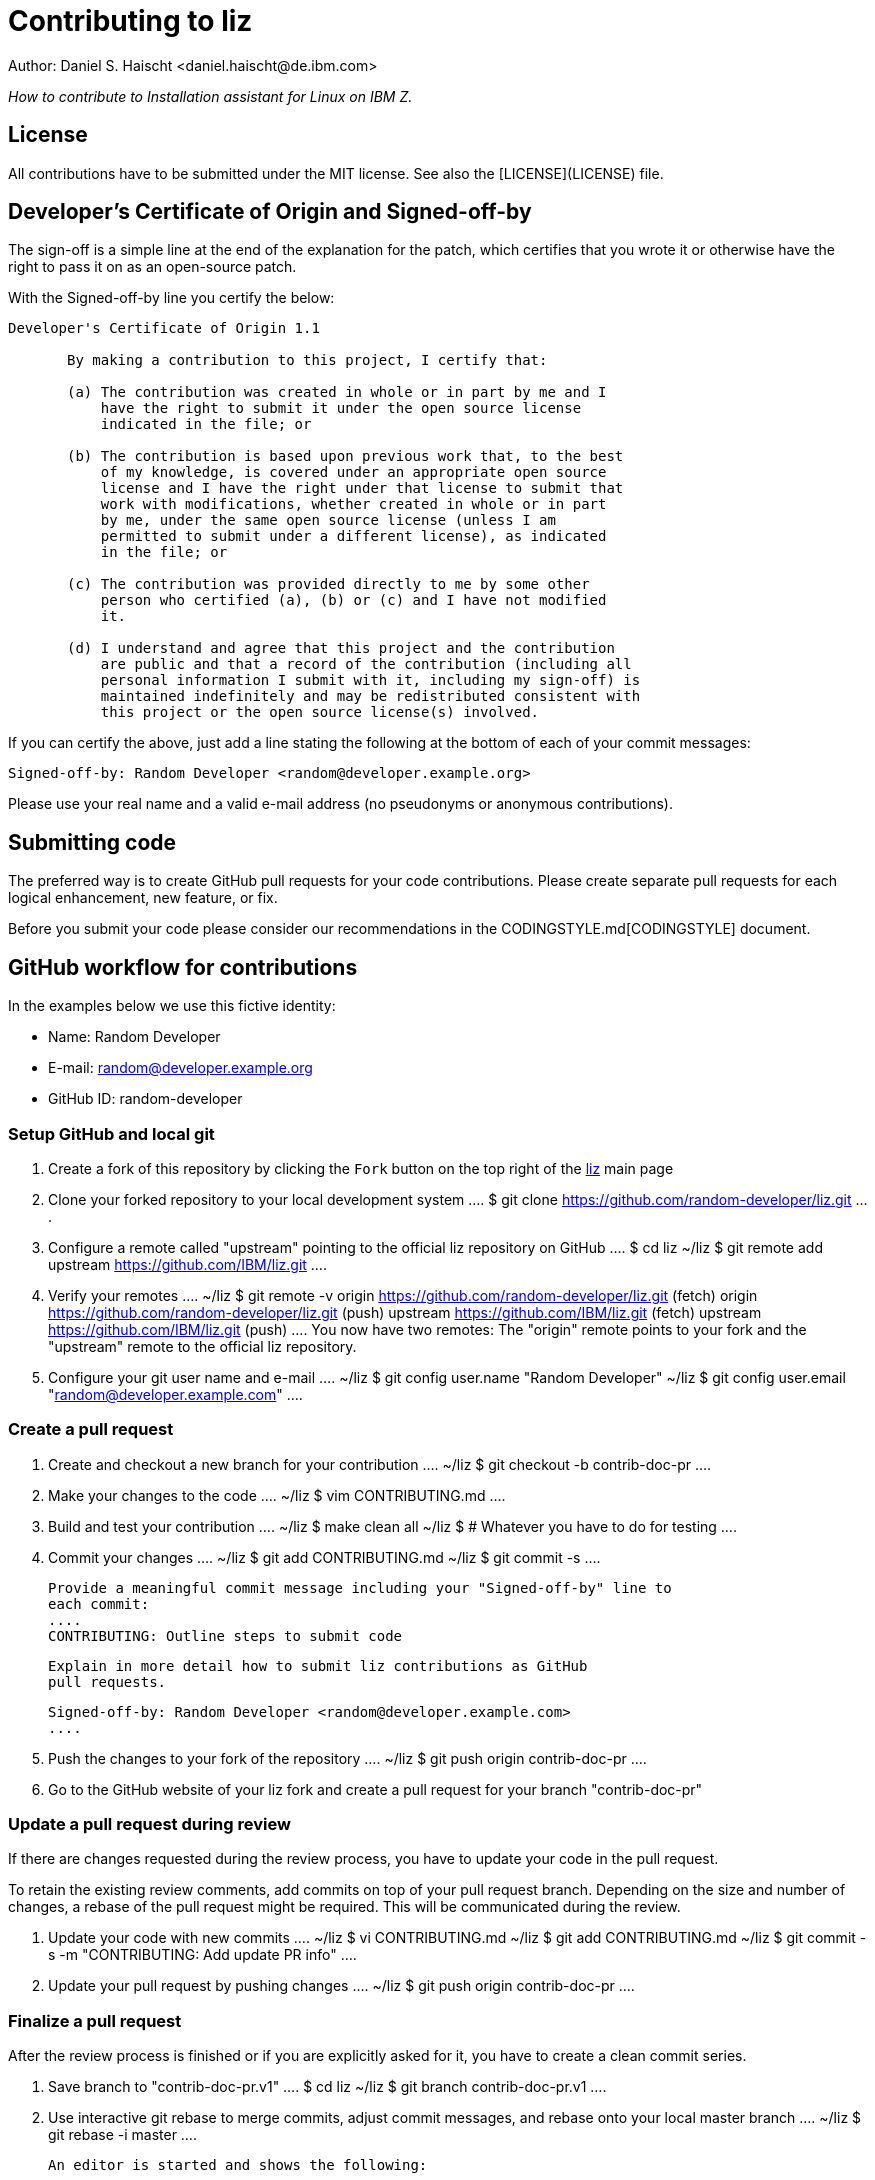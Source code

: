= Contributing to liz
Author: Daniel S. Haischt <daniel.haischt@de.ibm.com>
:toc: macro
:source-highlighter: pygments

_How to contribute to Installation assistant for Linux on IBM Z._

== License

All contributions have to be submitted under the MIT license. See also
the [LICENSE](LICENSE) file.

== Developer's Certificate of Origin and Signed-off-by

The sign-off is a simple line at the end of the explanation for the patch,
which certifies that you wrote it or otherwise have the right to pass it on as
an open-source patch.

With the Signed-off-by line you certify the below:

....
Developer's Certificate of Origin 1.1

       By making a contribution to this project, I certify that:

       (a) The contribution was created in whole or in part by me and I
           have the right to submit it under the open source license
           indicated in the file; or

       (b) The contribution is based upon previous work that, to the best
           of my knowledge, is covered under an appropriate open source
           license and I have the right under that license to submit that
           work with modifications, whether created in whole or in part
           by me, under the same open source license (unless I am
           permitted to submit under a different license), as indicated
           in the file; or

       (c) The contribution was provided directly to me by some other
           person who certified (a), (b) or (c) and I have not modified
           it.

       (d) I understand and agree that this project and the contribution
           are public and that a record of the contribution (including all
           personal information I submit with it, including my sign-off) is
           maintained indefinitely and may be redistributed consistent with
           this project or the open source license(s) involved.
....

If you can certify the above, just add a line stating the following at the
bottom of each of your commit messages:

....
Signed-off-by: Random Developer <random@developer.example.org>
....

Please use your real name and a valid e-mail address (no pseudonyms or anonymous
contributions).

== Submitting code

The preferred way is to create GitHub pull requests for your code contributions.
Please create separate pull requests for each logical enhancement, new feature,
or fix.

Before you submit your code please consider our recommendations in the
CODINGSTYLE.md[CODINGSTYLE] document.

== GitHub workflow for contributions

In the examples below we use this fictive identity:

 - Name: Random Developer
 - E-mail: random@developer.example.org
 - GitHub ID: random-developer

=== Setup GitHub and local git

1. Create a fork of this repository by clicking the `Fork` button on the top
   right of the https://github.com/IBM/liz[liz]
   main page

2. Clone your forked repository to your local development system
   ....
   $ git clone https://github.com/random-developer/liz.git
   ....

3. Configure a remote called "upstream" pointing to the official
   liz repository on GitHub
   ....
   $ cd liz
   ~/liz $ git remote add upstream https://github.com/IBM/liz.git
   ....

4. Verify your remotes
   ....
   ~/liz $ git remote -v
   origin  https://github.com/random-developer/liz.git (fetch)
   origin  https://github.com/random-developer/liz.git (push)
   upstream        https://github.com/IBM/liz.git (fetch)
   upstream        https://github.com/IBM/liz.git (push)
   ....
   You now have two remotes: The "origin" remote points to your fork
   and the "upstream" remote to the official liz repository.

5. Configure your git user name and e-mail
   ....
   ~/liz $ git config user.name "Random Developer"
   ~/liz $ git config user.email "random@developer.example.com"
   ....

=== Create a pull request

1. Create and checkout a new branch for your contribution
   ....
   ~/liz $ git checkout -b contrib-doc-pr
   ....

2. Make your changes to the code
   ....
   ~/liz $ vim CONTRIBUTING.md
   ....

3. Build and test your contribution
   ....
   ~/liz $ make clean all
   ~/liz $ # Whatever you have to do for testing
   ....

4. Commit your changes
   ....
   ~/liz $ git add CONTRIBUTING.md
   ~/liz $ git commit -s
   ....

   Provide a meaningful commit message including your "Signed-off-by" line to
   each commit:
   ....
   CONTRIBUTING: Outline steps to submit code

   Explain in more detail how to submit liz contributions as GitHub
   pull requests.

   Signed-off-by: Random Developer <random@developer.example.com>
   ....

5. Push the changes to your fork of the repository
   ....
   ~/liz $ git push origin contrib-doc-pr
   ....

6. Go to the GitHub website of your liz fork and create a pull request
   for your branch "contrib-doc-pr"

=== Update a pull request during review

If there are changes requested during the review process, you have to update
your code in the pull request.

To retain the existing review comments, add commits on top of your pull request
branch. Depending on the size and number of changes, a rebase of the pull
request might be required. This will be communicated during the review.

1. Update your code with new commits
   ....
   ~/liz $ vi CONTRIBUTING.md
   ~/liz $ git add CONTRIBUTING.md
   ~/liz $ git commit -s -m "CONTRIBUTING: Add update PR info"
   ....

2. Update your pull request by pushing changes
   ....
   ~/liz $ git push origin contrib-doc-pr
   ....

=== Finalize a pull request

After the review process is finished or if you are explicitly asked for it,
you have to create a clean commit series.

1. Save branch to "contrib-doc-pr.v1"
   ....
   $ cd liz
   ~/liz $ git branch contrib-doc-pr.v1
   ....

2. Use interactive git rebase to merge commits, adjust commit messages,
   and rebase onto your local master branch
   ....
   ~/liz $ git rebase -i master
   ....

   An editor is started and shows the following:
   ....
   pick 2c73b9fc CONTRIBUTING: Outline steps to submit code
   pick fcfb0412 CONTRIBUTING: Add update PR info
   ....

   To merge the update into the original commit, replace "pick fcfb0412"
   with "squash fcfb0412".

   ....
   pick 2c73b9fc CONTRIBUTING: Outline steps to submit code
   squash fcfb0412 CONTRIBUTING: Add update PR info
   ....

   Save the document and exit the editor to finish the merge. Another editor
   window is presented to modify the commit message.

   You now could change the commit message as follows:

   ....
   CONTRIBUTING: Outline steps to submit code

   Explain in more detail how to submit liz contributions as GitHub
   pull requests and how to update already submitted pull requests.

   Signed-off-by: Random Developer <random@developer.example.com>
   ....

   With interactive rebasing you can also change the order of commits and
   modify commit messages with "reword".

3. Use `git push` with the force option to replace the existing pull request
   with your locally modified commits
   ....
   ~/liz $ git push --force origin contrib-doc-pr
   ....

=== Rebase a pull request

If changes are made to the master branch in the official liz
repository you may be asked to rebase your branch with your contribution
onto it. This can be required to prevent any merge conflicts that might
arise when integrating your contribution.

1. Fetch all upstream changes from the official liz repository,
   rebase your local master branch and update the master branch
   on your fork
   ....
   ~/liz $ git fetch upstream
   ~/liz $ git checkout master
   ~/liz $ git rebase upstream/master
   ~/liz $ git push origin master
   ....

2. Rebase your branch with your contribution onto the master branch of
   the official liz repository
   ....
   ~/liz $ git checkout contrib-doc-pr
   ~/liz $ git rebase master
   ....

3. Use `git push` with the force option to replace the existing pull
   request with your locally modified commits
   ....
   ~/liz $ git push --force origin contrib-doc-pr
   ....

